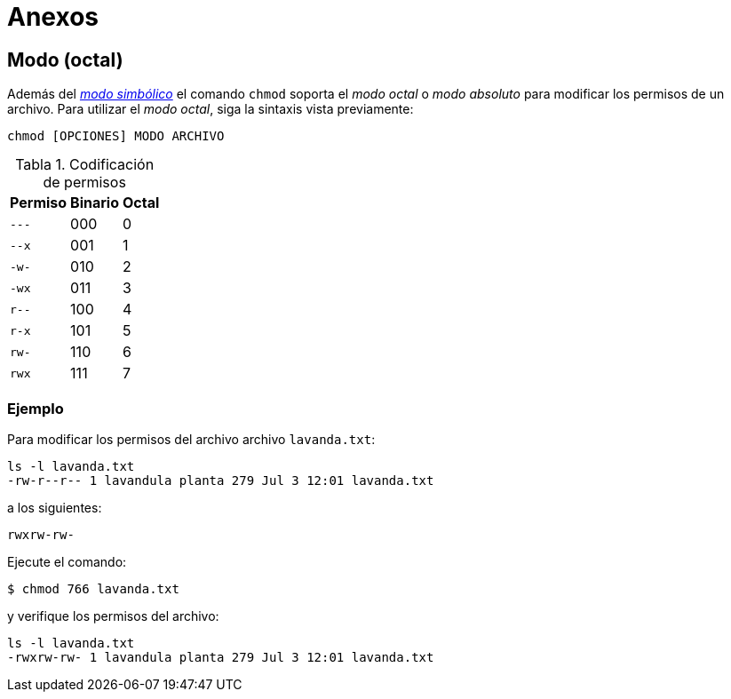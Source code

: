 = Anexos

:table-caption: Tabla
:figure-caption: Figura

[#modo_octal]
== Modo (octal)

Además del xref:../permisos#modo_simbolico[_modo simbólico_] el comando `chmod` soporta el _modo octal_ o _modo absoluto_ para modificar los permisos de un archivo. Para utilizar el _modo octal_, siga la sintaxis vista previamente:
----
chmod [OPCIONES] MODO ARCHIVO
----

.Codificación de permisos
[cols="^.^1,^.^1,^.^1", options="autowidth, header"]
|===
|Permiso
|Binario
|Octal

|`---`
|000
|0

|`--x`
|001
|1

|`-w-`
|010
|2

|`-wx`
|011
|3

|`r--`
|100
|4

|`r-x`
|101
|5

|`rw-`
|110
|6

|`rwx`
|111
|7
|===

[#ejemplo]
=== Ejemplo

Para modificar los permisos del archivo archivo `lavanda.txt`:
----
ls -l lavanda.txt
-rw-r--r-- 1 lavandula planta 279 Jul 3 12:01 lavanda.txt
----

a los siguientes:
----
rwxrw-rw-
----

Ejecute el comando:
----
$ chmod 766 lavanda.txt
----

y verifique los permisos del archivo:
----
ls -l lavanda.txt
-rwxrw-rw- 1 lavandula planta 279 Jul 3 12:01 lavanda.txt
----
